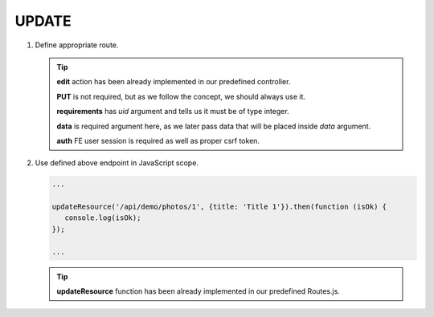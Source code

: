 .. ==================================================
.. FOR YOUR INFORMATION
.. --------------------------------------------------
.. -*- coding: utf-8 -*- with BOM.

.. _action:

===================================
UPDATE
===================================

.. rst-class:: bignums-xxl

#. Define appropriate route.

   .. code-block:: yaml
      :linenos:

      demo_update:
         path:         api/demo/photos/{uid}
         controller:   Vendor\Demo\Controller\DemoApiController::edit
         methods:      PUT
         requirements:
            uid:        \d+
         defaults:
            data:
         options:
            middleware:
               - auth

   .. tip::
      **edit** action has been already implemented in our predefined controller.

      **PUT** is not required, but as we follow the concept, we should always use it.

      **requirements** has *uid* argument and tells us it must be of type integer.

      **data** is required argument here, as we later pass data that will be placed inside *data* argument.

      **auth** FE user session is required as well as proper csrf token.

#. Use defined above endpoint in JavaScript scope.

   .. code-block:: javascript

      ...

      updateResource('/api/demo/photos/1', {title: 'Title 1'}).then(function (isOk) {
         console.log(isOk);
      });

      ...

   .. tip::
         **updateResource** function has been already implemented in our predefined Routes.js.
